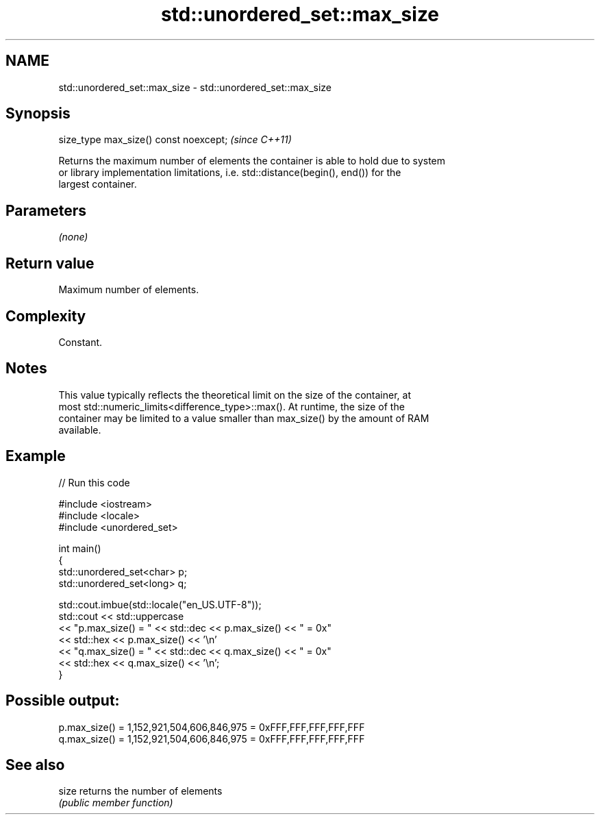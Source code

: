 .TH std::unordered_set::max_size 3 "2024.06.10" "http://cppreference.com" "C++ Standard Libary"
.SH NAME
std::unordered_set::max_size \- std::unordered_set::max_size

.SH Synopsis
   size_type max_size() const noexcept;  \fI(since C++11)\fP

   Returns the maximum number of elements the container is able to hold due to system
   or library implementation limitations, i.e. std::distance(begin(), end()) for the
   largest container.

.SH Parameters

   \fI(none)\fP

.SH Return value

   Maximum number of elements.

.SH Complexity

   Constant.

.SH Notes

   This value typically reflects the theoretical limit on the size of the container, at
   most std::numeric_limits<difference_type>::max(). At runtime, the size of the
   container may be limited to a value smaller than max_size() by the amount of RAM
   available.

.SH Example

   
// Run this code

 #include <iostream>
 #include <locale>
 #include <unordered_set>
  
 int main()
 {
     std::unordered_set<char> p;
     std::unordered_set<long> q;
  
     std::cout.imbue(std::locale("en_US.UTF-8"));
     std::cout << std::uppercase
               << "p.max_size() = " << std::dec << p.max_size() << " = 0x"
               << std::hex << p.max_size() << '\\n'
               << "q.max_size() = " << std::dec << q.max_size() << " = 0x"
               << std::hex << q.max_size() << '\\n';
 }

.SH Possible output:

 p.max_size() = 1,152,921,504,606,846,975 = 0xFFF,FFF,FFF,FFF,FFF
 q.max_size() = 1,152,921,504,606,846,975 = 0xFFF,FFF,FFF,FFF,FFF

.SH See also

   size returns the number of elements
        \fI(public member function)\fP 
